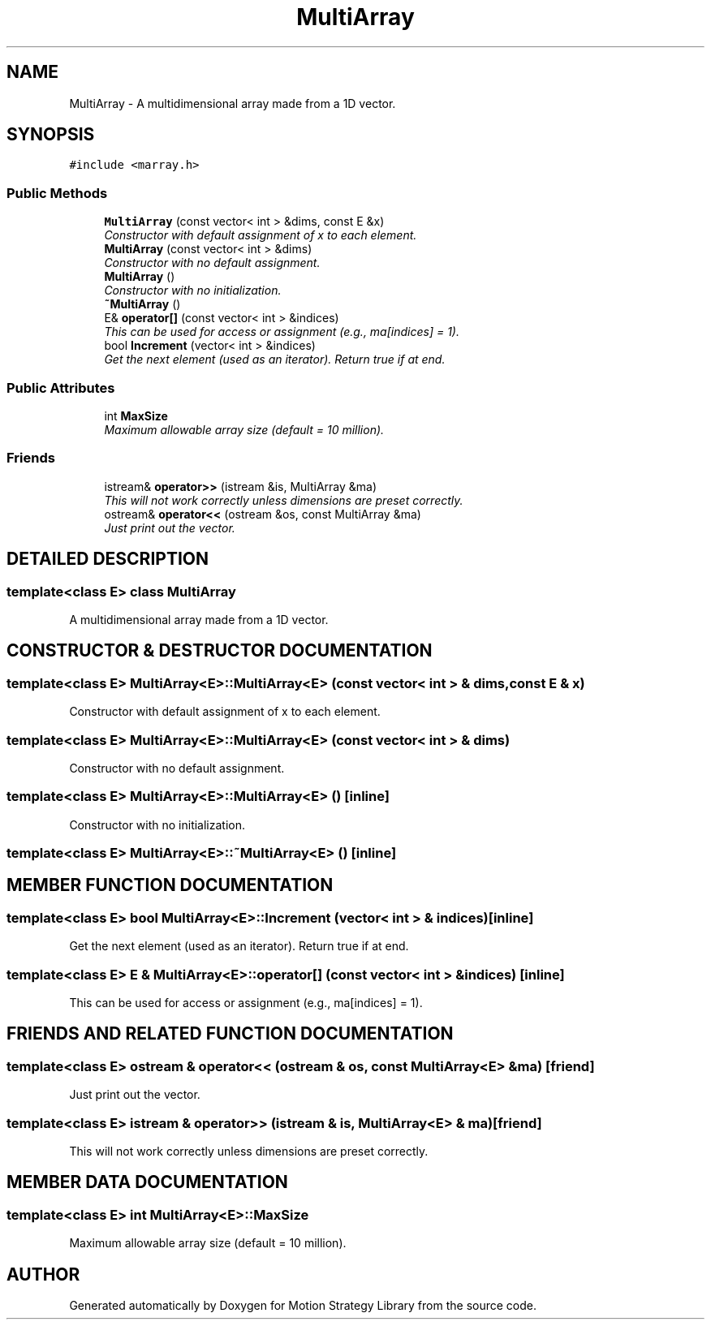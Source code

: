 .TH "MultiArray" 3 "26 Feb 2002" "Motion Strategy Library" \" -*- nroff -*-
.ad l
.nh
.SH NAME
MultiArray \- A multidimensional array made from a 1D vector. 
.SH SYNOPSIS
.br
.PP
\fC#include <marray.h>\fP
.PP
.SS "Public Methods"

.in +1c
.ti -1c
.RI "\fBMultiArray\fP (const vector< int > &dims, const E &x)"
.br
.RI "\fIConstructor with default assignment of x to each element.\fP"
.ti -1c
.RI "\fBMultiArray\fP (const vector< int > &dims)"
.br
.RI "\fIConstructor with no default assignment.\fP"
.ti -1c
.RI "\fBMultiArray\fP ()"
.br
.RI "\fIConstructor with no initialization.\fP"
.ti -1c
.RI "\fB~MultiArray\fP ()"
.br
.ti -1c
.RI "E& \fBoperator[]\fP (const vector< int > &indices)"
.br
.RI "\fIThis can be used for access or assignment (e.g., ma[indices] = 1).\fP"
.ti -1c
.RI "bool \fBIncrement\fP (vector< int > &indices)"
.br
.RI "\fIGet the next element (used as an iterator). Return true if at end.\fP"
.in -1c
.SS "Public Attributes"

.in +1c
.ti -1c
.RI "int \fBMaxSize\fP"
.br
.RI "\fIMaximum allowable array size (default = 10 million).\fP"
.in -1c
.SS "Friends"

.in +1c
.ti -1c
.RI "istream& \fBoperator>>\fP (istream &is, MultiArray &ma)"
.br
.RI "\fIThis will not work correctly unless dimensions are preset correctly.\fP"
.ti -1c
.RI "ostream& \fBoperator<<\fP (ostream &os, const MultiArray &ma)"
.br
.RI "\fIJust print out the vector.\fP"
.in -1c
.SH "DETAILED DESCRIPTION"
.PP 

.SS "template<class E>  class MultiArray"
A multidimensional array made from a 1D vector.
.PP
.SH "CONSTRUCTOR & DESTRUCTOR DOCUMENTATION"
.PP 
.SS "template<class E> MultiArray<E>::MultiArray<E> (const vector< int > & dims, const E & x)"
.PP
Constructor with default assignment of x to each element.
.PP
.SS "template<class E> MultiArray<E>::MultiArray<E> (const vector< int > & dims)"
.PP
Constructor with no default assignment.
.PP
.SS "template<class E> MultiArray<E>::MultiArray<E> ()\fC [inline]\fP"
.PP
Constructor with no initialization.
.PP
.SS "template<class E> MultiArray<E>::~MultiArray<E> ()\fC [inline]\fP"
.PP
.SH "MEMBER FUNCTION DOCUMENTATION"
.PP 
.SS "template<class E> bool MultiArray<E>::Increment (vector< int > & indices)\fC [inline]\fP"
.PP
Get the next element (used as an iterator). Return true if at end.
.PP
.SS "template<class E> E & MultiArray<E>::operator[] (const vector< int > & indices)\fC [inline]\fP"
.PP
This can be used for access or assignment (e.g., ma[indices] = 1).
.PP
.SH "FRIENDS AND RELATED FUNCTION DOCUMENTATION"
.PP 
.SS "template<class E> ostream & operator<< (ostream & os, const MultiArray<E> & ma)\fC [friend]\fP"
.PP
Just print out the vector.
.PP
.SS "template<class E> istream & operator>> (istream & is, MultiArray<E> & ma)\fC [friend]\fP"
.PP
This will not work correctly unless dimensions are preset correctly.
.PP
.SH "MEMBER DATA DOCUMENTATION"
.PP 
.SS "template<class E> int MultiArray<E>::MaxSize"
.PP
Maximum allowable array size (default = 10 million).
.PP


.SH "AUTHOR"
.PP 
Generated automatically by Doxygen for Motion Strategy Library from the source code.
